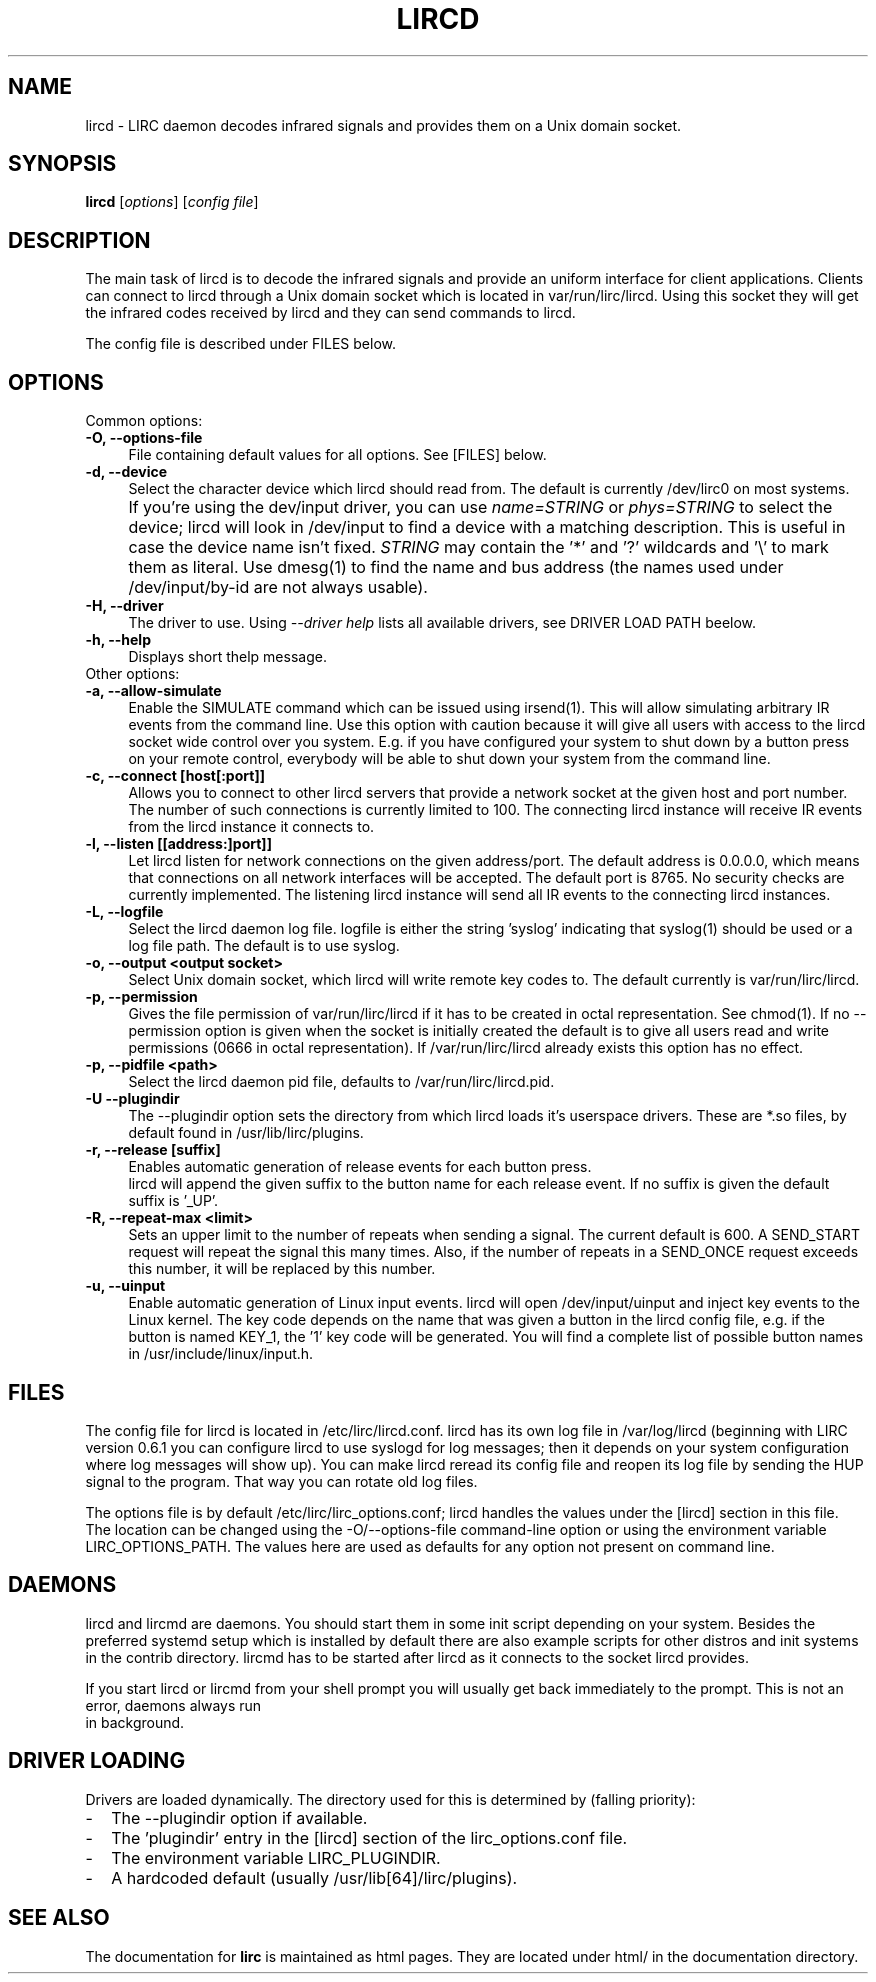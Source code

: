 .TH LIRCD "8" "Last change: August 2014" "lircd @version@" "System Administration Utilities"
.SH NAME
lircd - LIRC daemon decodes infrared signals and provides them on a Unix
domain socket.
.SH SYNOPSIS
.B lircd
[\fIoptions\fR] [\fIconfig file\fR]
.SH DESCRIPTION
The main task of lircd is to decode the infrared signals and provide
an uniform interface for client applications. Clients can connect to
lircd through a Unix domain socket which is located in
\/var/run/lirc/lircd.  Using this socket they will get the infrared
codes received by lircd and they can send commands to lircd.

The config file is described under FILES below.
.PP

.SH OPTIONS
Common options:
.TP 4
.B -O, --options-file
File containing default values for all options. See [FILES] below.
.TP 4
.B -d, --device
Select the character device which lircd should read from. The default
is currently /dev/lirc0 on most systems.
.IP "" 4
If you're using the dev/input driver, you can use \fIname=STRING\fR or
\fIphys=STRING\fR to select the device; lircd will look in /dev/input
to find a device with a matching description. This is useful in case
the device name isn't fixed. \fISTRING\fR may contain the '*' and '?'
wildcards and '\\' to mark them as literal. Use dmesg(1) to find the
name and bus address (the names used under /dev/input/by-id are not
always usable).
.TP
.B -H, --driver
The driver to use.  Using
.I --driver help
lists all available drivers, see DRIVER LOAD PATH beelow.
.TP
.B -h, --help
Displays short thelp message.
.IP "" 0
Other options:
.TP 4
.B -a, --allow-simulate
Enable the SIMULATE command which can
be issued using irsend(1). This will allow simulating arbitrary IR events
from the command line. Use this option with caution because it will give all
users with access to the lircd socket wide control over you system.
E.g. if you have configured your system to shut down by a button press
on your remote control, everybody will be able to shut down
your system from the command line.
.TP 4
.B -c, --connect [host[:port]]
Allows you to connect to other lircd servers that provide a network
socket at the given host and port number. The number
of such connections is currently limited to 100.
The connecting lircd instance will receive IR events from the lircd
instance it connects to.
.TP 4
.B -l, --listen [[address:]port]]
Let lircd listen for network
connections on the given address/port. The default address is 0.0.0.0,
which means that connections on all network interfaces will be accepted.
The default port is 8765. No security checks are currently implemented.
The listening lircd instance will send all IR events to the connecting
lircd instances.
.TP 4
.B -L, --logfile
Select the lircd daemon log file. logfile is either the string 'syslog'
indicating that syslog(1) should be used or a log file path. The default
is to use syslog.
.TP 4
.B -o, --output <output socket>
Select Unix domain socket, which lircd will write remote key codes to.
The default currently is \/var/run/lirc/lircd.
.TP 4
.B \-p, --permission
Gives the file permission of \/var/run/lirc/lircd if it has to be
created in octal representation. See chmod(1).
If no \-\-permission option is given when the
socket is initially created the default is to give all users read
and write permissions (0666 in octal representation). If
/var/run/lirc/lircd already exists this option has no effect.
.TP 4
.B -p, --pidfile <path>
Select the lircd daemon pid file, defaults to /var/run/lirc/lircd.pid.
.TP
.B -U --plugindir
The --plugindir option sets the directory from which lircd loads it's
userspace drivers. These are *.so files, by default found in
/usr/lib/lirc/plugins.
.TP 4
.B -r, --release [suffix]
Enables automatic generation of release events for each button press.
 lircd will append the given suffix to the button name for each release
event. If no suffix is given the default suffix is '_UP'.
.TP
.B -R, --repeat-max <limit>
Sets an upper limit to the number of repeats when sending a signal. The
current default is 600. A SEND_START request will repeat the signal this
many times. Also, if the number of repeats in a SEND_ONCE request exceeds
this number, it will be replaced by this number.
.TP
.B -u, --uinput
Enable automatic generation
of Linux input events. lircd will open /dev/input/uinput and inject
key events to the Linux kernel. The key code depends on the name that
was given a button in the lircd config file, e.g. if the button is
named KEY_1, the '1' key code will be generated. You will find a
complete list of possible button names in /usr/include/linux/input.h.
.SH FILES

The config file for lircd is located in /etc/lirc/lircd.conf. lircd
has its own log file in /var/log/lircd (beginning with LIRC version
0.6.1 you can configure lircd to use syslogd for log messages; then it
depends on your system configuration where log messages will show up).
You can make lircd reread its config file and reopen its log file by
sending the HUP signal to the program. That way you can rotate old log
files.

The options file is by default /etc/lirc/lirc_options.conf; lircd handles
the values under the [lircd] section in this file. The location can
be changed using the -O/--options-file command-line option or using the
environment variable LIRC_OPTIONS_PATH. The values here are used as
defaults for any option not present on command line.
.SH DAEMONS
lircd and lircmd are daemons. You should start them in some init script
depending on your system. Besides the preferred systemd setup which is
installed by default there are also example scripts for other distros
and init systems in the contrib directory. lircmd has to be started after
lircd as it connects to the socket lircd provides.

If you start lircd or lircmd from your shell prompt you will usually get
back immediately to the prompt. This is not an error, daemons always run
 in background.
.SH "DRIVER LOADING"
Drivers are loaded dynamically. The directory used for this is determined by (falling
priority):
.IP \- 2
The --plugindir option if available.
.IP \- 2
The 'plugindir' entry in  the [lircd] section of the lirc_options.conf file.
.IP \- 2
The environment variable LIRC_PLUGINDIR.
.IP \- 2
A hardcoded default (usually /usr/lib[64]/lirc/plugins).
.SH "SEE ALSO"
The documentation for
.B lirc
is maintained as html pages. They are located under html/ in the
documentation directory.
